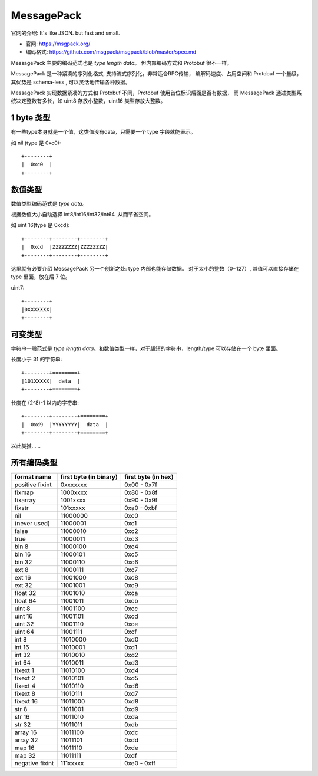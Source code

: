 
###################################
MessagePack
###################################

官网的介绍: It's like JSON. but fast and small.

.. image:: /_static/images/serialize/messagepack-intro.png

* 官网: https://msgpack.org/
* 编码格式: https://github.com/msgpack/msgpack/blob/master/spec.md

MessagePack 主要的编码范式也是 `type length data`。 但内部编码方式和 Protobuf 很不一样。

MessagePack 是一种紧凑的序列化格式, 支持流式序列化，非常适合RPC传输，
编解码速度、占用空间和 Protobuf 一个量级，其优势是 schema-less , 可以灵活地传输各种数据。

MessagePack 实现数据紧凑的方式和 Protobuf 不同，Protobuf 使用首位标识后面是否有数据，
而 MessagePack 通过类型系统决定整数有多长，如 uint8 存放小整数，uint16 类型存放大整数。

1 byte 类型
=============================

有一些type本身就是一个值，这类值没有data，只需要一个 type 字段就能表示。

如 nil (type 是 0xc0)::

    +--------+
    |  0xc0  |
    +--------+

数值类型
=============================

数值类型编码范式是 `type data`。

根据数值大小自动选择 int8/int16/int32/int64 ,从而节省空间。

如 uint 16(type 是 0xcd)::

    +--------+--------+--------+
    |  0xcd  |ZZZZZZZZ|ZZZZZZZZ|
    +--------+--------+--------+

这里就有必要介绍 MessagePack 另一个创新之处: type 内部也能存储数据。 对于太小的整数（0~127）, 
其值可以直接存储在 type 里面，放在后 7 位。

uint7::

    +--------+
    |0XXXXXXX|
    +--------+

可变类型
=============================

字符串一般范式是 `type length data`。和数值类型一样，对于超短的字符串，length/type 可以存储在一个 byte 里面。

长度小于 31 的字符串::

    +--------+========+
    |101XXXXX|  data  |
    +--------+========+

长度在 (2^8)-1 以内的字符串::

    +--------+--------+========+
    |  0xd9  |YYYYYYYY|  data  |
    +--------+--------+========+

以此类推……

所有编码类型
=============================

+-----------------+------------------------+---------------------+
|   format name   | first byte (in binary) | first byte (in hex) |
+=================+========================+=====================+
| positive fixint | 0xxxxxxx               | 0x00 - 0x7f         |
+-----------------+------------------------+---------------------+
| fixmap          | 1000xxxx               | 0x80 - 0x8f         |
+-----------------+------------------------+---------------------+
| fixarray        | 1001xxxx               | 0x90 - 0x9f         |
+-----------------+------------------------+---------------------+
| fixstr          | 101xxxxx               | 0xa0 - 0xbf         |
+-----------------+------------------------+---------------------+
| nil             | 11000000               | 0xc0                |
+-----------------+------------------------+---------------------+
| (never used)    | 11000001               | 0xc1                |
+-----------------+------------------------+---------------------+
| false           | 11000010               | 0xc2                |
+-----------------+------------------------+---------------------+
| true            | 11000011               | 0xc3                |
+-----------------+------------------------+---------------------+
| bin 8           | 11000100               | 0xc4                |
+-----------------+------------------------+---------------------+
| bin 16          | 11000101               | 0xc5                |
+-----------------+------------------------+---------------------+
| bin 32          | 11000110               | 0xc6                |
+-----------------+------------------------+---------------------+
| ext 8           | 11000111               | 0xc7                |
+-----------------+------------------------+---------------------+
| ext 16          | 11001000               | 0xc8                |
+-----------------+------------------------+---------------------+
| ext 32          | 11001001               | 0xc9                |
+-----------------+------------------------+---------------------+
| float 32        | 11001010               | 0xca                |
+-----------------+------------------------+---------------------+
| float 64        | 11001011               | 0xcb                |
+-----------------+------------------------+---------------------+
| uint 8          | 11001100               | 0xcc                |
+-----------------+------------------------+---------------------+
| uint 16         | 11001101               | 0xcd                |
+-----------------+------------------------+---------------------+
| uint 32         | 11001110               | 0xce                |
+-----------------+------------------------+---------------------+
| uint 64         | 11001111               | 0xcf                |
+-----------------+------------------------+---------------------+
| int 8           | 11010000               | 0xd0                |
+-----------------+------------------------+---------------------+
| int 16          | 11010001               | 0xd1                |
+-----------------+------------------------+---------------------+
| int 32          | 11010010               | 0xd2                |
+-----------------+------------------------+---------------------+
| int 64          | 11010011               | 0xd3                |
+-----------------+------------------------+---------------------+
| fixext 1        | 11010100               | 0xd4                |
+-----------------+------------------------+---------------------+
| fixext 2        | 11010101               | 0xd5                |
+-----------------+------------------------+---------------------+
| fixext 4        | 11010110               | 0xd6                |
+-----------------+------------------------+---------------------+
| fixext 8        | 11010111               | 0xd7                |
+-----------------+------------------------+---------------------+
| fixext 16       | 11011000               | 0xd8                |
+-----------------+------------------------+---------------------+
| str 8           | 11011001               | 0xd9                |
+-----------------+------------------------+---------------------+
| str 16          | 11011010               | 0xda                |
+-----------------+------------------------+---------------------+
| str 32          | 11011011               | 0xdb                |
+-----------------+------------------------+---------------------+
| array 16        | 11011100               | 0xdc                |
+-----------------+------------------------+---------------------+
| array 32        | 11011101               | 0xdd                |
+-----------------+------------------------+---------------------+
| map 16          | 11011110               | 0xde                |
+-----------------+------------------------+---------------------+
| map 32          | 11011111               | 0xdf                |
+-----------------+------------------------+---------------------+
| negative fixint | 111xxxxx               | 0xe0 - 0xff         |
+-----------------+------------------------+---------------------+
